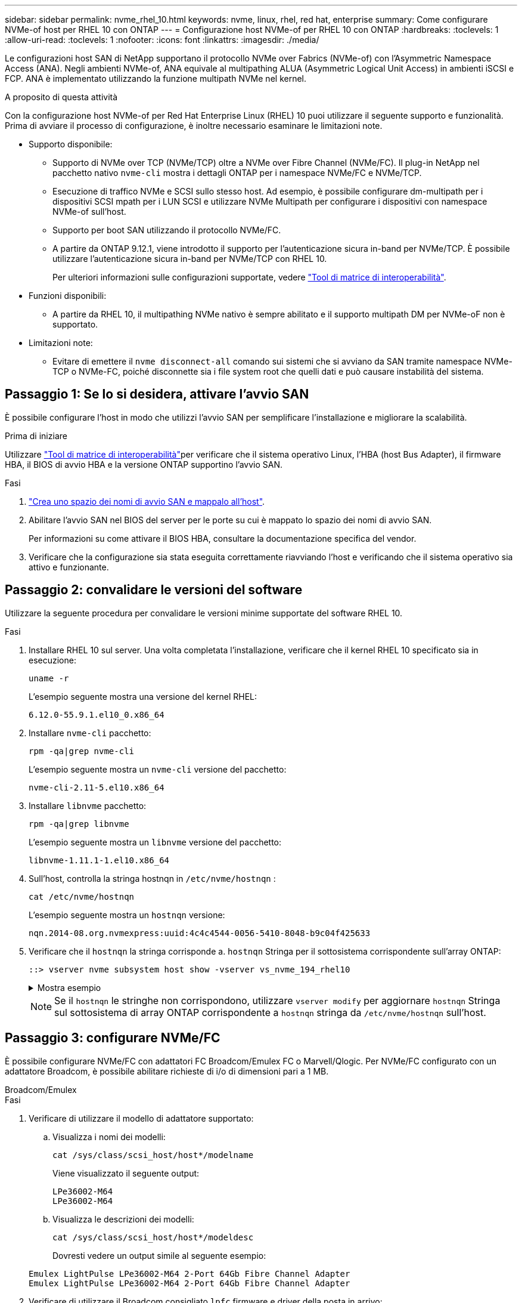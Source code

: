 ---
sidebar: sidebar 
permalink: nvme_rhel_10.html 
keywords: nvme, linux, rhel, red hat, enterprise 
summary: Come configurare NVMe-of host per RHEL 10 con ONTAP 
---
= Configurazione host NVMe-of per RHEL 10 con ONTAP
:hardbreaks:
:toclevels: 1
:allow-uri-read: 
:toclevels: 1
:nofooter: 
:icons: font
:linkattrs: 
:imagesdir: ./media/


[role="lead"]
Le configurazioni host SAN di NetApp supportano il protocollo NVMe over Fabrics (NVMe-of) con l'Asymmetric Namespace Access (ANA). Negli ambienti NVMe-of, ANA equivale al multipathing ALUA (Asymmetric Logical Unit Access) in ambienti iSCSI e FCP. ANA è implementato utilizzando la funzione multipath NVMe nel kernel.

.A proposito di questa attività
Con la configurazione host NVMe-of per Red Hat Enterprise Linux (RHEL) 10 puoi utilizzare il seguente supporto e funzionalità. Prima di avviare il processo di configurazione, è inoltre necessario esaminare le limitazioni note.

* Supporto disponibile:
+
** Supporto di NVMe over TCP (NVMe/TCP) oltre a NVMe over Fibre Channel (NVMe/FC). Il plug-in NetApp nel pacchetto nativo `nvme-cli` mostra i dettagli ONTAP per i namespace NVMe/FC e NVMe/TCP.
** Esecuzione di traffico NVMe e SCSI sullo stesso host. Ad esempio, è possibile configurare dm-multipath per i dispositivi SCSI mpath per i LUN SCSI e utilizzare NVMe Multipath per configurare i dispositivi con namespace NVMe-of sull'host.
** Supporto per boot SAN utilizzando il protocollo NVMe/FC.
** A partire da ONTAP 9.12.1, viene introdotto il supporto per l'autenticazione sicura in-band per NVMe/TCP. È possibile utilizzare l'autenticazione sicura in-band per NVMe/TCP con RHEL 10.
+
Per ulteriori informazioni sulle configurazioni supportate, vedere link:https://mysupport.netapp.com/matrix/["Tool di matrice di interoperabilità"^].



* Funzioni disponibili:
+
** A partire da RHEL 10, il multipathing NVMe nativo è sempre abilitato e il supporto multipath DM per NVMe-oF non è supportato.


* Limitazioni note:
+
** Evitare di emettere il  `nvme disconnect-all` comando sui sistemi che si avviano da SAN tramite namespace NVMe-TCP o NVMe-FC, poiché disconnette sia i file system root che quelli dati e può causare instabilità del sistema.






== Passaggio 1: Se lo si desidera, attivare l'avvio SAN

È possibile configurare l'host in modo che utilizzi l'avvio SAN per semplificare l'installazione e migliorare la scalabilità.

.Prima di iniziare
Utilizzare link:https://mysupport.netapp.com/matrix/#welcome["Tool di matrice di interoperabilità"^]per verificare che il sistema operativo Linux, l'HBA (host Bus Adapter), il firmware HBA, il BIOS di avvio HBA e la versione ONTAP supportino l'avvio SAN.

.Fasi
. https://docs.netapp.com/us-en/ontap/san-admin/create-nvme-namespace-subsystem-task.html["Crea uno spazio dei nomi di avvio SAN e mappalo all'host"^].
. Abilitare l'avvio SAN nel BIOS del server per le porte su cui è mappato lo spazio dei nomi di avvio SAN.
+
Per informazioni su come attivare il BIOS HBA, consultare la documentazione specifica del vendor.

. Verificare che la configurazione sia stata eseguita correttamente riavviando l'host e verificando che il sistema operativo sia attivo e funzionante.




== Passaggio 2: convalidare le versioni del software

Utilizzare la seguente procedura per convalidare le versioni minime supportate del software RHEL 10.

.Fasi
. Installare RHEL 10 sul server. Una volta completata l'installazione, verificare che il kernel RHEL 10 specificato sia in esecuzione:
+
[source, cli]
----
uname -r
----
+
L'esempio seguente mostra una versione del kernel RHEL:

+
[listing]
----
6.12.0-55.9.1.el10_0.x86_64
----
. Installare `nvme-cli` pacchetto:
+
[source, cli]
----
rpm -qa|grep nvme-cli
----
+
L'esempio seguente mostra un  `nvme-cli` versione del pacchetto:

+
[listing]
----
nvme-cli-2.11-5.el10.x86_64
----
. Installare `libnvme` pacchetto:
+
[source, cli]
----
rpm -qa|grep libnvme
----
+
L'esempio seguente mostra un  `libnvme` versione del pacchetto:

+
[listing]
----
libnvme-1.11.1-1.el10.x86_64
----
. Sull'host, controlla la stringa hostnqn in  `/etc/nvme/hostnqn` :
+
[source, cli]
----
cat /etc/nvme/hostnqn
----
+
L'esempio seguente mostra un  `hostnqn` versione:

+
[listing]
----
nqn.2014-08.org.nvmexpress:uuid:4c4c4544-0056-5410-8048-b9c04f425633
----
. Verificare che il `hostnqn` la stringa corrisponde a. `hostnqn` Stringa per il sottosistema corrispondente sull'array ONTAP:
+
[source, cli]
----
::> vserver nvme subsystem host show -vserver vs_nvme_194_rhel10
----
+
.Mostra esempio
[%collapsible]
====
[listing]
----
Vserver Subsystem Priority  Host NQN
------- --------- --------  ------------------------------------------------
vs_ nvme_194_rhel10
        nvme4
                  regular   nqn.2014-08.org.nvmexpress:uuid:4c4c4544-0056-5410-8048- c7c04f425633
        nvme_1
                  regular   nqn.2014-08.org.nvmexpress:uuid:4c4c4544-0056-5410-8048- c7c04f425633
        nvme_2
                  regular   nqn.2014-08.org.nvmexpress:uuid:4c4c4544-0056-5410-8048- c7c04f425633
        nvme_3
                  regular   nqn.2014-08.org.nvmexpress:uuid:4c4c4544-0056-5410-8048- c7c04f425633
4 entries were displayed.
----
====
+

NOTE: Se il `hostnqn` le stringhe non corrispondono, utilizzare `vserver modify` per aggiornare `hostnqn` Stringa sul sottosistema di array ONTAP corrispondente a `hostnqn` stringa da `/etc/nvme/hostnqn` sull'host.





== Passaggio 3: configurare NVMe/FC

È possibile configurare NVMe/FC con adattatori FC Broadcom/Emulex FC o Marvell/Qlogic. Per NVMe/FC configurato con un adattatore Broadcom, è possibile abilitare richieste di i/o di dimensioni pari a 1 MB.

[role="tabbed-block"]
====
.Broadcom/Emulex
--
.Fasi
. Verificare di utilizzare il modello di adattatore supportato:
+
.. Visualizza i nomi dei modelli:
+
[source, cli]
----
cat /sys/class/scsi_host/host*/modelname
----
+
Viene visualizzato il seguente output:

+
[listing]
----
LPe36002-M64
LPe36002-M64
----
.. Visualizza le descrizioni dei modelli:
+
[source, cli]
----
cat /sys/class/scsi_host/host*/modeldesc
----
+
Dovresti vedere un output simile al seguente esempio:

+
[listing]
----
Emulex LightPulse LPe36002-M64 2-Port 64Gb Fibre Channel Adapter
Emulex LightPulse LPe36002-M64 2-Port 64Gb Fibre Channel Adapter
----


. Verificare di utilizzare il Broadcom consigliato `lpfc` firmware e driver della posta in arrivo:
+
.. Visualizza la versione del firmware:
+
[source, cli]
----
cat /sys/class/scsi_host/host*/fwrev
----
+
L'esempio seguente mostra le versioni del firmware:

+
[listing]
----
14.0.539.16, sli-4:6:d
14.0.539.16, sli-4:6:d
----
.. Visualizza la versione del driver in arrivo:
+
[source, cli]
----
cat /sys/module/lpfc/version
----
+
L'esempio seguente mostra la versione del driver:

+
[listing]
----
0:14.4.0.6
----


+
Per l'elenco aggiornato dei driver della scheda di rete supportati e delle versioni del firmware, vedere link:https://mysupport.netapp.com/matrix/["Tool di matrice di interoperabilità"^].

. Verificare che l'output previsto di `lpfc_enable_fc4_type` sia impostato su `3`:
+
[source, cli]
----
cat /sys/module/lpfc/parameters/lpfc_enable_fc4_type
----
. Verificare che sia possibile visualizzare le porte dell'iniziatore:
+
[source, cli]
----
cat /sys/class/fc_host/host*/port_name
----
+
L'esempio seguente mostra le identità delle porte:

+
[listing]
----
0x2100f4c7aa0cd7c2
0x2100f4c7aa0cd7c3
----
. Verificare che le porte dell'iniziatore siano in linea:
+
[source, cli]
----
cat /sys/class/fc_host/host*/port_state
----
+
Viene visualizzato il seguente output:

+
[listing]
----
Online
Online
----
. Verificare che le porte iniziatore NVMe/FC siano abilitate e che le porte di destinazione siano visibili:
+
[source, cli]
----
cat /sys/class/scsi_host/host*/nvme_info
----
+
.Mostra esempio
[%collapsible]
=====
[listing, subs="+quotes"]
----
NVME Initiator Enabled
XRI Dist lpfc2 Total 6144 IO 5894 ELS 250
NVME LPORT lpfc2 WWPN x100000109bf044b1 WWNN x200000109bf044b1 DID x022a00 *ONLINE*
NVME RPORT       WWPN x202fd039eaa7dfc8 WWNN x202cd039eaa7dfc8 DID x021310 *TARGET DISCSRVC ONLINE*
NVME RPORT       WWPN x202dd039eaa7dfc8 WWNN x202cd039eaa7dfc8 DID x020b10 *TARGET DISCSRVC ONLINE*

NVME Statistics
LS: Xmt 0000000810 Cmpl 0000000810 Abort 00000000
LS XMIT: Err 00000000  CMPL: xb 00000000 Err 00000000
Total FCP Cmpl 000000007b098f07 Issue 000000007aee27c4 OutIO ffffffffffe498bd
        abort 000013b4 noxri 00000000 nondlp 00000058 qdepth 00000000 wqerr 00000000 err 00000000
FCP CMPL: xb 000013b4 Err 00021443

NVME Initiator Enabled
XRI Dist lpfc3 Total 6144 IO 5894 ELS 250
NVME LPORT lpfc3 WWPN x100000109bf044b2 WWNN x200000109bf044b2 DID x021b00 *ONLINE*
NVME RPORT       WWPN x2033d039eaa7dfc8 WWNN x202cd039eaa7dfc8 DID x020110 *TARGET DISCSRVC ONLINE*
NVME RPORT       WWPN x2032d039eaa7dfc8 WWNN x202cd039eaa7dfc8 DID x022910 *TARGET DISCSRVC ONLINE*

NVME Statistics
LS: Xmt 0000000840 Cmpl 0000000840 Abort 00000000
LS XMIT: Err 00000000  CMPL: xb 00000000 Err 00000000
Total FCP Cmpl 000000007afd4434 Issue 000000007ae31b83 OutIO ffffffffffe5d74f
        abort 000014a5 noxri 00000000 nondlp 0000006a qdepth 00000000 wqerr 00000000 err 00000000
FCP CMPL: xb 000014a5 Err 0002149a
----
=====


--
.Marvell/QLogic
--
Configurare NVMe/FC per un adattatore Marvell/QLogic.

.Fasi
. Verificare che siano in esecuzione le versioni del firmware e del driver dell'adattatore supportate:
+
[source, cli]
----
cat /sys/class/fc_host/host*/symbolic_name
----
+
L'esempio seguente mostra le versioni del driver e del firmware:

+
[listing]
----
QLE2872 FW:v9.15.00 DVR:v10.02.09.300-k
QLE2872 FW:v9.15.00 DVR:v10.02.09.300-k
----
. Verificare che `ql2xnvmeenable` è impostato. Ciò consente all'adattatore Marvell di funzionare come iniziatore NVMe/FC:
+
[source, cli]
----
cat /sys/module/qla2xxx/parameters/ql2xnvmeenable
----
+
Il risultato previsto è 1.



--
====


== Passaggio 4: facoltativamente, abilitare 1 MB I/O

ONTAP riporta un MDTS (MAX Data Transfer Size) di 8 nei dati del controller di identificazione. Ciò significa che le dimensioni massime delle richieste i/o possono essere fino a 1MB MB. Per emettere richieste di i/o di dimensioni pari a 1 MB per un host Broadcom NVMe/FC, è necessario aumentare il `lpfc` valore del `lpfc_sg_seg_cnt` parametro a 256 dal valore predefinito di 64.


NOTE: Questi passaggi non si applicano agli host Qlogic NVMe/FC.

.Fasi
. Impostare il `lpfc_sg_seg_cnt` parametro su 256:
+
[source, cli]
----
cat /etc/modprobe.d/lpfc.conf
----
+
Dovresti vedere un output simile al seguente esempio:

+
[listing]
----
options lpfc lpfc_sg_seg_cnt=256
----
. Eseguire il `dracut -f` comando e riavviare l'host.
. Verificare che il valore per `lpfc_sg_seg_cnt` sia 256:
+
[source, cli]
----
cat /sys/module/lpfc/parameters/lpfc_sg_seg_cnt
----




== Passaggio 5: verificare i servizi di avvio NVMe

Con RHEL 10, il  `nvmefc-boot-connections.service` E  `nvmf-autoconnect.service` servizi di avvio inclusi in NVMe/FC  `nvme-cli` I pacchetti vengono abilitati automaticamente all'avvio del sistema. Al termine dell'avvio, verificare che i servizi siano abilitati.

.Fasi
. Verificare che `nvmf-autoconnect.service` sia attivato:
+
[source, cli]
----
systemctl status nvmf-autoconnect.service
----
+
.Mostra output di esempio
[%collapsible]
====
[listing]
----
nvmf-autoconnect.service - Connect NVMe-oF subsystems automatically during boot
     Loaded: loaded (/usr/lib/systemd/system/nvmf-autoconnect.service; enabled; preset: disabled)
     Active: inactive (dead)

Jun 10 04:06:26 SR630-13-201.lab.eng.btc.netapp.in systemd[1]: Starting Connect NVMe-oF subsystems automatically during boot...
Jun 10 04:06:26 SR630-13-201.lab.eng.btc.netapp.in systemd[1]: nvmf-autoconnect.service: Deactivated successfully.
Jun 10 04:06:26 SR630-13-201.lab.eng.btc.netapp.in systemd[1]: Finished Connect NVMe-oF subsystems automatically during boot.
----
====
. Verificare che `nvmefc-boot-connections.service` sia attivato:
+
[source, cli]
----
systemctl status nvmefc-boot-connections.service
----
+
.Mostra output di esempio
[%collapsible]
====
[listing]
----
nvmefc-boot-connections.service - Auto-connect to subsystems on FC-NVME devices found during boot
     Loaded: loaded (/usr/lib/systemd/system/nvmefc-boot-connections.service; enabled; preset: enabled)
     Active: inactive (dead) since Tue 2025-06-10 01:08:36 EDT; 2h 59min ago
   Main PID: 7090 (code=exited, status=0/SUCCESS)
        CPU: 30ms

Jun 10 01:08:36 localhost systemd[1]: Starting Auto-connect to subsystems on FC-NVME devices found during boot...
Jun 10 01:08:36 localhost systemd[1]: nvmefc-boot-connections.service: Deactivated successfully.
Jun 10 01:08:36 localhost systemd[1]: Finished Auto-connect to subsystems on FC-NVME devices found during boot.
----
====




== Passaggio 6: configurare NVMe/TCP

Il protocollo NVMe/TCP non supporta tale `auto-connect` operazione. Invece, puoi rilevare i sottosistemi NVMe/TCP e gli spazi dei nomi eseguendo manualmente le operazioni NVMe/TCP `connect` o `connect-all` .

.Fasi
. Verificare che la porta iniziatore possa recuperare i dati della pagina del registro di rilevamento attraverso le LIF NVMe/TCP supportate:
+
[source, cli]
----
nvme discover -t tcp -w host-traddr -a traddr
----
+
.Mostra esempio
[%collapsible]
====
[listing, subs="+quotes"]
----
nvme discover -t tcp -w 192.168.20.1 -a 192.168.20.20

Discovery Log Number of Records 8, Generation counter 18
=====Discovery Log Entry 0======
trtype:  tcp
adrfam:  ipv4
subtype: *current discovery subsystem*
treq:    not specified
portid:  4
trsvcid: 8009
subnqn:  nqn.1992-08.com.netapp:sn.64e65e6caae711ef9668d039ea951c46:discovery
traddr:  192.168.21.21
eflags:  *explicit discovery connections, duplicate discovery information*
sectype: none
=====Discovery Log Entry 1======
trtype:  tcp
adrfam:  ipv4
subtype: *current discovery subsystem*
treq:    not specified
portid:  2
trsvcid: 8009
subnqn:  nqn.1992-08.com.netapp:sn.64e65e6caae711ef9668d039ea951c46:discovery
traddr:  192.168.20.21
eflags:  *explicit discovery connections, duplicate discovery information*
sectype: none
=====Discovery Log Entry 2======
trtype:  tcp
adrfam:  ipv4
subtype: *current discovery subsystem*
treq:    not specified
portid:  3
trsvcid: 8009
subnqn:  nqn.1992-08.com.netapp:sn.64e65e6caae711ef9668d039ea951c46:discovery
traddr:  192.168.21.20
eflags:  *explicit discovery connections, duplicate discovery information*
sectype: none
=====Discovery Log Entry 3======
trtype:  tcp
adrfam:  ipv4
subtype: *current discovery subsystem*
treq:    not specified
portid:  1
trsvcid: 8009
subnqn:  nqn.1992-08.com.netapp:sn.64e65e6caae711ef9668d039ea951c46:discovery
traddr:  192.168.20.20
eflags:  *explicit discovery connections, duplicate discovery information*
sectype: none
=====Discovery Log Entry 4======
trtype:  tcp
adrfam:  ipv4
subtype: *nvme subsystem*
treq:    not specified
portid:  4
trsvcid: 4420
subnqn:  nqn.1992-08.com.netapp:sn.64e65e6caae711ef9668d039ea951c46:subsystem.rhel10_tcp_subsystem
traddr:  192.168.21.21
eflags:  none
sectype: none
=====Discovery Log Entry 5======
trtype:  tcp
adrfam:  ipv4
subtype: *nvme subsystem*
treq:    not specified
portid:  2
trsvcid: 4420
subnqn:  nqn.1992-08.com.netapp:sn.64e65e6caae711ef9668d039ea951c46:subsystem.rhel10_tcp_subsystem
traddr:  192.168.20.21
eflags:  none
sectype: none
=====Discovery Log Entry 6======
trtype:  tcp
adrfam:  ipv4
subtype: *nvme subsystem*
treq:    not specified
portid:  3
trsvcid: 4420
subnqn:  nqn.1992-08.com.netapp:sn.64e65e6caae711ef9668d039ea951c46:subsystem.rhel10_tcp_subsystem
traddr:  192.168.21.20
eflags:  none
sectype: none
=====Discovery Log Entry 7======
trtype:  tcp
adrfam:  ipv4
subtype: *nvme subsystem*
treq:    not specified
portid:  1
trsvcid: 4420
subnqn:  nqn.1992-08.com.netapp:sn.64e65e6caae711ef9668d039ea951c46:subsystem.rhel10_tcp_subsystem
traddr:  192.168.20.20
eflags:  none
sectype: none
----
====
. Verificare che le altre combinazioni LIF iniziatore-destinazione NVMe/TCP possano recuperare correttamente i dati della pagina del registro di rilevamento:
+
[source, cli]
----
nvme discover -t tcp -w host-traddr -a traddr
----
+
.Mostra esempio
[%collapsible]
====
[listing, subs="+quotes"]
----
nvme discover -t tcp -w 192.168.20.1 -a 192.168.20.20
nvme discover -t tcp -w 192.168.21.1 -a 192.168.21.20
nvme discover -t tcp -w 192.168.20.1 -a 192.168.20.21
nvme discover -t tcp -w 192.168.21.1 -a 192.168.21.21
----
====
. Eseguire `nvme connect-all` Command tra tutti i LIF target initiator NVMe/TCP supportati nei nodi:
+
[source, cli]
----
nvme connect-all -t tcp -w host-traddr -a traddr
----
+
.Mostra esempio
[%collapsible]
====
[listing, subs="+quotes"]
----
nvme	connect-all	-t	tcp	-w	192.168.20.1	-a	192.168.20.20
nvme	connect-all	-t	tcp	-w	192.168.21.1	-a	192.168.21.20
nvme	connect-all	-t	tcp	-w	192.168.20.1	-a	192.168.20.21
nvme	connect-all	-t	tcp	-w	192.168.21.1	-a	192.168.21.21
----
====



NOTE: A partire da RHEL 9,5, l'impostazione predefinita per il timeout NVMe/TCP `ctrl_loss_tmo` è disattivata. Ciò significa che non vi è alcun limite al numero di tentativi (tentativi indefiniti). Di conseguenza, non è necessario configurare manualmente una durata di timeout specifica `ctrl_loss_tmo` quando si utilizzano i `nvme connect` comandi o `nvme connect-all` (opzione -l ). Con questo comportamento predefinito, i controller NVMe/TCP non riscontrano timeout in caso di errore di percorso e rimangono connessi a tempo indeterminato.



== Passaggio 7: convalida NVMe-oF

Verificare che lo stato multipath NVMe in-kernel, lo stato ANA e i namespace ONTAP siano corretti per la configurazione NVMe-of.

.Fasi
. Verificare che le impostazioni NVMe-of appropriate (ad esempio, modello impostato su controller NetApp ONTAP e ipopolicy per il bilanciamento del carico impostato su round-robin) per i rispettivi spazi dei nomi ONTAP si riflettano correttamente sull'host:
+
.. Visualizza i sottosistemi:
+
[source, cli]
----
cat /sys/class/nvme-subsystem/nvme-subsys*/model
----
+
Viene visualizzato il seguente output:

+
[listing]
----
NetApp ONTAP Controller
NetApp ONTAP Controller
----
.. Visualizza la politica:
+
[source, cli]
----
cat /sys/class/nvme-subsystem/nvme-subsys*/iopolicy
----
+
Viene visualizzato il seguente output:

+
[listing]
----
round-robin
round-robin
----


. Verificare che gli spazi dei nomi siano stati creati e rilevati correttamente sull'host:
+
[source, cli]
----
nvme list
----
+
.Mostra esempio
[%collapsible]
====
[listing]
----
Node         SN                   Model
-----------------------------------------------------------
/dev/nvme4n1 81Ix2BVuekWcAAAAAAAB	NetApp ONTAP Controller


Namespace Usage    Format             FW             Rev
-----------------------------------------------------------
1                 21.47 GB / 21.47 GB	4 KiB + 0 B   FFFFFFFF
----
====
. Verificare che lo stato del controller di ciascun percorso sia attivo e che abbia lo stato ANA corretto:
+
[role="tabbed-block"]
====
.NVMe/FC
--
[source, cli]
----
nvme list-subsys /dev/nvme5n1
----
.Mostra esempio
[%collapsible]
=====
[listing, subs="+quotes"]
----
nvme-subsys5 - NQN=nqn.1992-08.com.netapp:sn.f7565b15a66911ef9668d039ea951c46:subsystem.nvme1
               hostnqn=nqn.2014-08.org.nvmexpress:uuid:4c4c4544-0056-5410-8048-c7c04f425633
\
 +- nvme126 *fc* traddr=nn-0x2036d039ea951c45:pn-0x2038d039ea951c45,host_traddr=nn-0x2000f4c7aa0cd7c3:pn-0x2100f4c7aa0cd7c3 *live optimized*
 +- nvme176 *fc* traddr=nn-0x2036d039ea951c45:pn-0x2037d039ea951c45,host_traddr=nn-0x2000f4c7aa0cd7c2:pn-0x2100f4c7aa0cd7c2 *live optimized*
 +- nvme5 *fc* traddr=nn-0x2036d039ea951c45:pn-0x2039d039ea951c45,host_traddr=nn-0x2000f4c7aa0cd7c2:pn-0x2100f4c7aa0cd7c2 *live non-optimized*
 +- nvme71 *fc* traddr=nn-0x2036d039ea951c45:pn-0x203ad039ea951c45,host_traddr=nn-0x2000f4c7aa0cd7c3:pn-0x2100f4c7aa0cd7c3 *live non-optimized*
----
=====
--
.NVMe/TCP
--
[source, cli]
----
nvme list-subsys /dev/nvme4n2
----
.Mostra esempio
[%collapsible]
=====
[listing, subs="+quotes"]
----
nvme-subsys4 - NQN=nqn.1992-08.com.netapp:sn.64e65e6caae711ef9668d039ea951c46:subsystem.nvme4
               hostnqn=nqn.2014-08.org.nvmexpress:uuid:4c4c4544-0035-5910-804b-c2c04f444d33
\
+- nvme102 *tcp* traddr=192.168.21.20,trsvcid=4420,host_traddr=192.168.21.1,src_addr=192.168.21.1 *live non-optimized*
+- nvme151 *tcp* traddr=192.168.21.21,trsvcid=4420,host_traddr=192.168.21.1,src_addr=192.168.21.1 *live optimized*
+- nvme4 *tcp* traddr=192.168.20.20,trsvcid=4420,host_traddr=192.168.20.1,src_addr=192.168.20.1 *live non-optimized*
+- nvme53 *tcp* traddr=192.168.20.21,trsvcid=4420,host_traddr=192.168.20.1,src_addr=192.168.20.1 *live optimized*
----
=====
--
====
. Verificare che il plug-in NetApp visualizzi i valori corretti per ciascun dispositivo dello spazio dei nomi ONTAP:
+
[role="tabbed-block"]
====
.Colonna
--
[source, cli]
----
nvme netapp ontapdevices -o column
----
.Mostra esempio
[%collapsible]
=====
[listing, subs="+quotes"]
----

Device        Vserver   Namespace Path
----------------------- ------------------------------
/dev/nvme10n1     vs_tcp_rhel10       /vol/vol10/ns10

NSID       UUID                                   Size
----------------------- ------------------------------
1    bbf51146-fc64-4197-b8cf-8a24f6f359b3   21.47GB
----
=====
--
.JSON
--
[source, cli]
----
nvme netapp ontapdevices -o json
----
.Mostra esempio
[%collapsible]
=====
[listing, subs="+quotes"]
----
{
  "ONTAPdevices":[
    {
      "Device":"/dev/nvme10n1",
      "Vserver":"vs_tcp_rhel10",
      "Namespace_Path":"/vol/vol10/ns10",
      "NSID":1,
      "UUID":"bbf51146-fc64-4197-b8cf-8a24f6f359b3",
      "Size":"21.47GB",
      "LBA_Data_Size":4096,
      "Namespace_Size":5242880
}
]
    }
----
=====
--
====




== Passaggio 8: impostare l'autenticazione in-band sicura

A partire da ONTAP 9.12.1, l'autenticazione in-band sicura è supportata tramite NVMe/TCP tra un host RHEL 10 e un controller ONTAP.

Ogni host o controller deve essere associato a un  `DH-HMAC-CHAP` chiave per impostare l'autenticazione sicura. Una  `DH-HMAC-CHAP` La chiave è una combinazione dell'NQN dell'host o del controller NVMe e di un segreto di autenticazione configurato dall'amministratore. Per autenticare il proprio peer, un host o un controller NVMe deve riconoscere la chiave associata al peer.

Imposta l'autenticazione in-band sicura tramite la CLI o un file JSON di configurazione. Se è necessario specificare chiavi dhchap diverse per sottosistemi diversi, è necessario utilizzare un file di configurazione JSON.

[role="tabbed-block"]
====
.CLI
--
Configurare l'autenticazione in banda protetta utilizzando la CLI.

.Fasi
. Ottenere l'NQN dell'host:
+
[source, cli]
----
cat /etc/nvme/hostnqn
----
. Generare la chiave dhCHAP per l'host RHEL 10.
+
L'output seguente descrive i `gen-dhchap-key` parametri dei comandi:

+
[listing]
----
nvme gen-dhchap-key -s optional_secret -l key_length {32|48|64} -m HMAC_function {0|1|2|3} -n host_nqn
•	-s secret key in hexadecimal characters to be used to initialize the host key
•	-l length of the resulting key in bytes
•	-m HMAC function to use for key transformation
0 = none, 1- SHA-256, 2 = SHA-384, 3=SHA-512
•	-n host NQN to use for key transformation
----
+
Nell'esempio seguente, viene generata una chiave casuale dhCHAP con HMAC impostato su 3 (SHA-512).

+
[listing]
----
nvme gen-dhchap-key -m 3 -n nqn.2014-08.org.nvmexpress:uuid:4c4c4544-0035-5910-804b-c2c04f444d33
DHHC-1:03:7zf8I9gaRcDWH3tCH5vLGaoyjzPIvwNWusBfKdpJa+hia1aKDKJQ2o53pX3wYM9xdv5DtKNNhJInZ7X8wU2RQpQIngc=:
----
. Sul controller ONTAP, aggiungere l'host e specificare entrambe le chiavi dhchap:
+
[source, cli]
----
vserver nvme subsystem host add -vserver <svm_name> -subsystem <subsystem> -host-nqn <host_nqn> -dhchap-host-secret <authentication_host_secret> -dhchap-controller-secret <authentication_controller_secret> -dhchap-hash-function {sha-256|sha-512} -dhchap-group {none|2048-bit|3072-bit|4096-bit|6144-bit|8192-bit}
----
. Un host supporta due tipi di metodi di autenticazione, unidirezionale e bidirezionale. Sull'host, connettersi al controller ONTAP e specificare le chiavi dhchap in base al metodo di autenticazione scelto:
+
[source, cli]
----
nvme connect -t tcp -w <host-traddr> -a <tr-addr> -n <host_nqn> -S <authentication_host_secret> -C <authentication_controller_secret>
----
. Convalidare `nvme connect authentication` comando verificando le chiavi dhchap dell'host e del controller:
+
.. Verificare le chiavi dhchap dell'host:
+
[source, cli]
----
cat /sys/class/nvme-subsystem/<nvme-subsysX>/nvme*/dhchap_secret
----
+
.Mostra output di esempio per una configurazione unidirezionale
[%collapsible]
=====
[listing]
----
cat /sys/class/nvme-subsystem/nvme-subsys1/nvme*/dhchap_secret
DHHC- 1:03:fMCrJharXUOqRoIsOEaG6m2PH1yYvu5+z3jTmzEKUbcWu26I33b93b
il2WR09XDho/ld3L45J+0FeCsStBEAfhYgkQU=:
DHHC- 1:03:fMCrJharXUOqRoIsOEaG6m2PH1yYvu5+z3jTmzEKUbcWu26I33b93b
il2WR09XDho/ld3L45J+0FeCsStBEAfhYgkQU=:
DHHC- 1:03:fMCrJharXUOqRoIsOEaG6m2PH1yYvu5+z3jTmzEKUbcWu26I33b93b
il2WR09XDho/ld3L45J+0FeCsStBEAfhYgkQU=:
DHHC- 1:03:fMCrJharXUOqRoIsOEaG6m2PH1yYvu5+z3jTmzEKUbcWu26I33b93b
il2WR09XDho/ld3L45J+0FeCsStBEAfhYgkQU=:
----
=====
.. Verificare i tasti dhchap del controller:
+
[source, cli]
----
cat /sys/class/nvme-subsystem/<nvme-subsysX>/nvme*/dhchap_ctrl_secret
----
+
.Mostra output di esempio per una configurazione bidirezionale
[%collapsible]
=====
[listing]
----
cat /sys/class/nvme-subsystem/nvme-subsys6/nvme*/dhchap_ctrl_secret
DHHC- 1:03:7zf8I9gaRcDWH3tCH5vLGaoyjzPIvwNWusBfKdpJa+hia
1aKDKJQ2o53pX3wYM9xdv5DtKNNhJInZ7X8wU2RQpQIngc=:

DHHC- 1:03:7zf8I9gaRcDWH3tCH5vLGaoyjzPIvwNWusBfKdpJa+hia
1aKDKJQ2o53pX3wYM9xdv5DtKNNhJInZ7X8wU2RQpQIngc=:

DHHC- 1:03:7zf8I9gaRcDWH3tCH5vLGaoyjzPIvwNWusBfKdpJa+hia
1aKDKJQ2o53pX3wYM9xdv5DtKNNhJInZ7X8wU2RQpQIngc=:

DHHC- 1:03:7zf8I9gaRcDWH3tCH5vLGaoyjzPIvwNWusBfKdpJa+hia
1aKDKJQ2o53pX3wYM9xdv5DtKNNhJInZ7X8wU2RQpQIngc=:
----
=====




--
.File JSON
--
Quando sulla configurazione del controller ONTAP sono disponibili più sottosistemi NVMe, è possibile utilizzare il `/etc/nvme/config.json` file con il `nvme connect-all` comando.

Utilizzare il  `-o` opzione per generare il file JSON. Per ulteriori opzioni di sintassi, consultare le pagine del manuale di NVMe Connect-all.

.Fasi
. Configurare il file JSON.
+

NOTE: Nell'esempio seguente,  `dhchap_key` corrisponde a  `dhchap_secret` E  `dhchap_ctrl_key` corrisponde a  `dhchap_ctrl_secret` .

+
.Mostra esempio
[%collapsible]
=====
[listing]
----
cat /etc/nvme/config.json
[
{
"hostnqn":"nqn.2014-08.org.nvmexpress:uuid:4c4c4544-0035-5910-804b-c2c04f444d33",
"hostid":"4c4c4544-0035-5910-804b-c2c04f444d33",
"dhchap_key":"DHHC-1:03:7zf8I9gaRcDWH3tCH5vLGaoyjzPIvwNWusBfKdpJa+hia1aKDKJQ2o53pX3wYM9xdv5DtKNNhJInZ7X8wU2RQpQIngc=:",
"subsystems":[
{
"nqn":"nqn.1992-08.com.netapp:sn.127ade26168811f0a50ed039eab69ad3:subsystem.inband_unidirectional",
"ports":[
{
"transport":"tcp",
"traddr":"192.168.20.17",
"host_traddr":"192.168.20.1",
"trsvcid":"4420"
},
{
"transport":"tcp",
"traddr":"192.168.20.18",
"host_traddr":"192.168.20.1",
"trsvcid":"4420"
},
{
"transport":"tcp",
"traddr":"192.168.21.18",
"host_traddr":"192.168.21.1",
"trsvcid":"4420"
},
{
"transport":"tcp",
"traddr":"192.168.21.17",
"host_traddr":"192.168.21.1",
"trsvcid":"4420"
}]
----
=====
. Connettersi al controller ONTAP utilizzando il file di configurazione JSON:
+
[source, cli]
----
nvme connect-all -J /etc/nvme/config.json
----
+
.Mostra esempio
[%collapsible]
=====
[listing]
----
traddr=192.168.20.20 is already connected
traddr=192.168.20.20 is already connected
traddr=192.168.20.20 is already connected
traddr=192.168.20.20 is already connected
traddr=192.168.20.20 is already connected
traddr=192.168.20.20 is already connected
traddr=192.168.20.20 is already connected
traddr=192.168.20.20 is already connected
traddr=192.168.20.21 is already connected
traddr=192.168.20.21 is already connected
traddr=192.168.20.21 is already connected
traddr=192.168.20.21 is already connected
traddr=192.168.20.21 is already connected
traddr=192.168.20.21 is already connected
traddr=192.168.20.21 is already connected
traddr=192.168.20.21 is already connected
----
=====
. Verificare che i segreti dhchap siano stati abilitati per i rispettivi controller per ciascun sottosistema.
+
.. Verificare le chiavi dhchap dell'host:
+
[source, cli]
----
cat /sys/class/nvme-subsystem/nvme-subsys0/nvme0/dhchap_secret
----
+
L'esempio seguente mostra una chiave dhchap:

+
[listing]
----
DHHC-1:03:7zf8I9gaRcDWH3tCH5vLGaoyjzPIvwNWusBfKdpJa+hia1
aKDKJQ2o53pX3wYM9xdv5DtKNNhJInZ7X8wU2RQpQIngc=:
----
.. Verificare i tasti dhchap del controller:
+
[source, cli]
----
cat /sys/class/nvme-subsystem/nvme-subsys0/nvme0/dhchap_ctrl_secret
----
+
Dovresti vedere un output simile al seguente esempio:

+
[listing]
----
DHHC-1:03:fMCrJharXUOqRoIsOEaG6m2PH1yYvu5+z3jT
mzEKUbcWu26I33b93bil2WR09XDho/ld3L45J+0FeCsStBEAfhYgkQU=:
----




--
====


== Fase 9: Esaminare i problemi noti

Non ci sono problemi noti.
